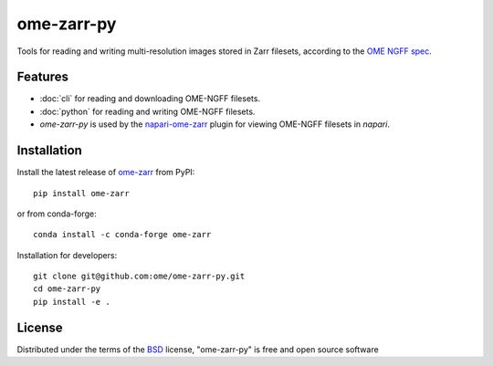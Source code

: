 ===========
ome-zarr-py
===========

Tools for reading and writing multi-resolution images stored in Zarr filesets, according to the `OME NGFF spec`_.


Features
--------

- :doc:`cli` for reading and downloading OME-NGFF filesets.
- :doc:`python` for reading and writing OME-NGFF filesets.
- `ome-zarr-py` is used by the `napari-ome-zarr`_ plugin for viewing OME-NGFF filesets in `napari`.


Installation
------------

Install the latest release of `ome-zarr`_ from PyPI::

    pip install ome-zarr

or from conda-forge::

    conda install -c conda-forge ome-zarr

Installation for developers::

    git clone git@github.com:ome/ome-zarr-py.git
    cd ome-zarr-py
    pip install -e .


License
-------

Distributed under the terms of the `BSD`_ license,
"ome-zarr-py" is free and open source software

.. _`OME NGFF spec`: https://github.com/ome/ngff
.. _`@napari`: https://github.com/napari
.. _`BSD`: https://opensource.org/licenses/BSD-2-Clause
.. _`Apache Software License 2.0`: http://www.apache.org/licenses/LICENSE-2.0
.. _`Mozilla Public License 2.0`: https://www.mozilla.org/media/MPL/2.0/index.txt
.. _`napari`: https://github.com/napari/napari
.. _`napari-ome-zarr`: https://github.com/ome/napari-ome-zarr
.. _`ome-zarr`: https://pypi.org/project/ome-zarr/
